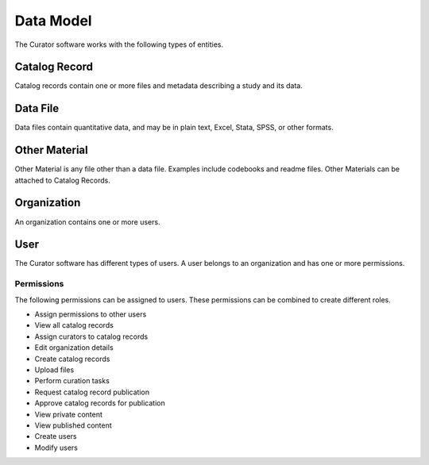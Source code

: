 Data Model
==============

The Curator software works with the following types of entities.

----------------------------------
Catalog Record
----------------------------------

Catalog records contain one or more files and metadata describing a study and
its data.

----------------------------------
Data File
----------------------------------

Data files contain quantitative data, and may be in plain text, Excel, Stata,
SPSS, or other formats.

----------------------------------
Other Material
----------------------------------

Other Material is any file other than a data file. Examples include codebooks
and readme files. Other Materials can be attached to Catalog Records.

----------------------------------
Organization
----------------------------------

An organization contains one or more users.

----------------------------------
User
----------------------------------

The Curator software has different types of users. A user belongs to an
organization and has one or more permissions.

Permissions
^^^^^^^^^^^^^

The following permissions can be assigned to users. These permissions can be
combined to create different roles.

* Assign permissions to other users
* View all catalog records
* Assign curators to catalog records
* Edit organization details
* Create catalog records
* Upload files
* Perform curation tasks
* Request catalog record publication
* Approve catalog records for publication
* View private content
* View published content
* Create users
* Modify users
